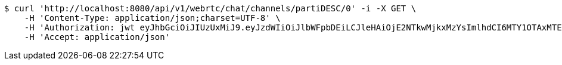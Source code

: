 [source,bash]
----
$ curl 'http://localhost:8080/api/v1/webrtc/chat/channels/partiDESC/0' -i -X GET \
    -H 'Content-Type: application/json;charset=UTF-8' \
    -H 'Authorization: jwt eyJhbGciOiJIUzUxMiJ9.eyJzdWIiOiJlbWFpbDEiLCJleHAiOjE2NTkwMjkxMzYsImlhdCI6MTY1OTAxMTEzNn0.B5faPHHu2grTMlAZLvA4am3iOd-ZzS7-u_sYWzXP4xf1ewnSIemVAP7OdPeSeS3udqm7dcz1USTNmHnKFUpJTg' \
    -H 'Accept: application/json'
----